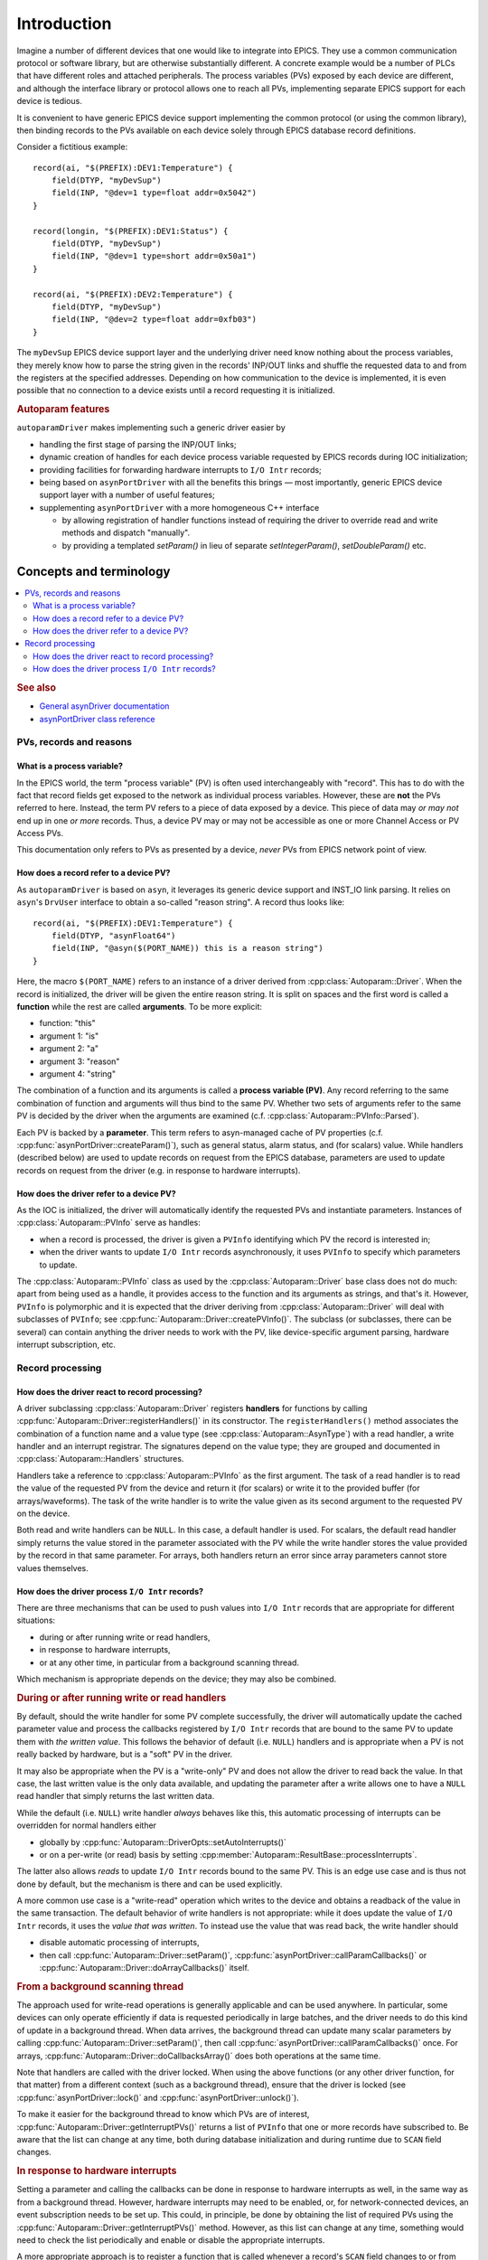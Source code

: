 .. SPDX-FileCopyrightText: 2022 Cosylab d.d. https://www.cosylab.com
..
.. SPDX-License-Identifier: MIT

Introduction
============

Imagine a number of different devices that one would like to integrate into
EPICS. They use a common communication protocol or software library, but are
otherwise substantially different. A concrete example would be a number of PLCs
that have different roles and attached peripherals. The process variables (PVs)
exposed by each device are different, and although the interface library or
protocol allows one to reach all PVs, implementing separate EPICS support for
each device is tedious.

It is convenient to have generic EPICS device support implementing the common
protocol (or using the common library), then binding records to the PVs
available on each device solely through EPICS database record definitions.

Consider a fictitious example::

  record(ai, "$(PREFIX):DEV1:Temperature") {
      field(DTYP, "myDevSup")
      field(INP, "@dev=1 type=float addr=0x5042")
  }

  record(longin, "$(PREFIX):DEV1:Status") {
      field(DTYP, "myDevSup")
      field(INP, "@dev=1 type=short addr=0x50a1")
  }

  record(ai, "$(PREFIX):DEV2:Temperature") {
      field(DTYP, "myDevSup")
      field(INP, "@dev=2 type=float addr=0xfb03")
  }

The ``myDevSup`` EPICS device support layer and the underlying driver need know
nothing about the process variables, they merely know how to parse the string
given in the records' INP/OUT links and shuffle the requested data to and from
the registers at the specified addresses. Depending on how communication to the
device is implemented, it is even possible that no connection to a device exists
until a record requesting it is initialized.


.. _autoparam-features:

.. rubric:: Autoparam features

``autoparamDriver`` makes implementing such a generic driver easier by

* handling the first stage of parsing the INP/OUT links;
* dynamic creation of handles for each device process variable requested by
  EPICS records during IOC initialization;
* providing facilities for forwarding hardware interrupts to ``I/O Intr`` records;
* being based on ``asynPortDriver`` with all the benefits this brings — most
  importantly, generic EPICS device support layer with a number of useful
  features;
* supplementing ``asynPortDriver`` with a more homogeneous C++ interface

  * by allowing registration of handler functions instead of requiring the
    driver to override read and write methods and dispatch "manually".
  * by providing a templated `setParam()` in lieu of separate
    `setIntegerParam()`, `setDoubleParam()` etc.


Concepts and terminology
------------------------

.. contents::
   :local:

.. rubric:: See also

* `General asynDriver documentation`_
* `asynPortDriver class reference`_

.. _General asynDriver documentation: https://epics.anl.gov/modules/soft/asyn/R4-38/asynDriver.html#genericEpicsSupport
.. _asynPortDriver class reference: https://epics.anl.gov/modules/soft/asyn/R4-38/asynDoxygenHTML/classasyn_port_driver.html


PVs, records and reasons
^^^^^^^^^^^^^^^^^^^^^^^^

What is a process variable?
```````````````````````````

In the EPICS world, the term "process variable" (PV) is often used
interchangeably with "record". This has to do with the fact that record fields
get exposed to the network as individual process variables. However, these are
**not** the PVs referred to here. Instead, the term PV refers to a piece of data
exposed by a device. This piece of data may *or may not* end up in one *or more*
records. Thus, a device PV may or may not be accessible as one or more Channel
Access or PV Access PVs.

This documentation only refers to PVs as presented by a device, *never* PVs from
EPICS network point of view.

How does a record refer to a device PV?
```````````````````````````````````````

As ``autoparamDriver`` is based on ``asyn``, it leverages its generic device
support and INST_IO link parsing. It relies on ``asyn``'s ``DrvUser`` interface
to obtain a so-called "reason string". A record thus looks like::

  record(ai, "$(PREFIX):DEV1:Temperature") {
      field(DTYP, "asynFloat64")
      field(INP, "@asyn($(PORT_NAME)) this is a reason string")
  }

Here, the macro ``$(PORT_NAME)`` refers to an instance of a driver derived from
:cpp:class:`Autoparam::Driver`. When the record is initialized, the driver will
be given the entire reason string. It is split on spaces and the first word is
called a **function** while the rest are called **arguments**. To be more
explicit:

* function: "this"
* argument 1: "is"
* argument 2: "a"
* argument 3: "reason"
* argument 4: "string"

The combination of a function and its arguments is called a **process variable
(PV)**. Any record referring to the same combination of function and arguments
will thus bind to the same PV. Whether two sets of arguments refer to the same
PV is decided by the driver when the arguments are examined (c.f.
:cpp:class:`Autoparam::PVInfo::Parsed`).

Each PV is backed by a **parameter**. This term refers to asyn-managed cache of
PV properties (c.f. :cpp:func:`asynPortDriver::createParam()`), such as
general status, alarm status, and (for scalars) value. While handlers (described
below) are used to update records on request from the EPICS database, parameters
are used to update records on request from the driver (e.g. in response to
hardware interrupts).

How does the driver refer to a device PV?
`````````````````````````````````````````

As the IOC is initialized, the driver will automatically identify the requested
PVs and instantiate parameters. Instances of :cpp:class:`Autoparam::PVInfo`
serve as handles:

* when a record is processed, the driver is given a ``PVInfo`` identifying which
  PV the record is interested in;
* when the driver wants to update ``I/O Intr`` records asynchronously, it uses
  ``PVInfo`` to specify which parameters to update.

The :cpp:class:`Autoparam::PVInfo` class as used by the
:cpp:class:`Autoparam::Driver` base class does not do much: apart from being
used as a handle, it provides access to the function and its arguments as
strings, and that's it. However, ``PVInfo`` is polymorphic and it is expected
that the driver deriving from :cpp:class:`Autoparam::Driver` will deal with
subclasses of ``PVInfo``; see :cpp:func:`Autoparam::Driver::createPVInfo()`. The
subclass (or subclasses, there can be several) can contain anything the driver
needs to work with the PV, like device-specific argument parsing, hardware
interrupt subscription, etc.

Record processing
^^^^^^^^^^^^^^^^^

How does the driver react to record processing?
```````````````````````````````````````````````

A driver subclassing :cpp:class:`Autoparam::Driver` registers **handlers** for
functions by calling :cpp:func:`Autoparam::Driver::registerHandlers()` in its
constructor. The ``registerHandlers()`` method associates the combination of a
function name and a value type (see :cpp:class:`Autoparam::AsynType`) with a
read handler, a write handler and an interrupt registrar. The signatures depend
on the value type; they are grouped and documented in
:cpp:class:`Autoparam::Handlers` structures.

Handlers take a reference to :cpp:class:`Autoparam::PVInfo` as the first
argument. The task of a read handler is to read the value of the requested PV
from the device and return it (for scalars) or write it to the provided buffer
(for arrays/waveforms). The task of the write handler is to write the value
given as its second argument to the requested PV on the device.

Both read and write handlers can be ``NULL``. In this case, a default handler is
used. For scalars, the default read handler simply returns the value stored in
the parameter associated with the PV while the write handler stores the value
provided by the record in that same parameter. For arrays, both handlers return
an error since array parameters cannot store values themselves.

How does the driver process ``I/O Intr`` records?
`````````````````````````````````````````````````

There are three mechanisms that can be used to push values into ``I/O Intr``
records that are appropriate for different situations:

* during or after running write or read handlers,
* in response to hardware interrupts,
* or at any other time, in particular from a background scanning thread.

Which mechanism is appropriate depends on the device; they may also be combined.


.. rubric:: During or after running write or read handlers

By default, should the write handler for some PV complete successfully, the
driver will automatically update the cached parameter value and process the
callbacks registered by ``I/O Intr`` records that are bound to the same PV to
update them with *the written value*. This follows the behavior of default (i.e.
``NULL``) handlers and is appropriate when a PV is not really backed by
hardware, but is a "soft" PV in the driver.

It may also be appropriate when the PV is a "write-only" PV and does not allow
the driver to read back the value. In that case, the last written value is the
only data available, and updating the parameter after a write allows one to have
a ``NULL`` read handler that simply returns the last written data.

While the default (i.e. ``NULL``) write handler *always* behaves like this, this
automatic processing of interrupts can be overridden for normal handlers either

* globally by :cpp:func:`Autoparam::DriverOpts::setAutoInterrupts()`
* or on a per-write (or read) basis by setting
  :cpp:member:`Autoparam::ResultBase::processInterrupts`.

The latter also allows *reads* to update ``I/O Intr`` records bound to the same
PV. This is an edge use case and is thus not done by default, but the mechanism
is there and can be used explicitly.

A more common use case is a "write-read" operation which writes to the device
and obtains a readback of the value in the same transaction. The default
behavior of write handlers is not appropriate: while it does update the value of
``I/O Intr`` records, it uses the *value that was written*. To instead use the
value that was read back, the write handler should

* disable automatic processing of interrupts,
* then call :cpp:func:`Autoparam::Driver::setParam()`,
  :cpp:func:`asynPortDriver::callParamCallbacks()` or
  :cpp:func:`Autoparam::Driver::doArrayCallbacks()` itself.


.. rubric:: From a background scanning thread

The approach used for write-read operations is generally applicable and can be
used anywhere. In particular, some devices can only operate efficiently if data
is requested periodically in large batches, and the driver needs to do this kind
of update in a background thread. When data arrives, the background thread can
update many scalar parameters by calling
:cpp:func:`Autoparam::Driver::setParam()`, then call
:cpp:func:`asynPortDriver::callParamCallbacks()` once. For arrays,
:cpp:func:`Autoparam::Driver::doCallbacksArray()` does both operations at the
same time.

Note that handlers are called with the driver locked. When using the above
functions (or any other driver function, for that matter) from a different
context (such as a background thread), ensure that the driver is locked (see
:cpp:func:`asynPortDriver::lock()` and :cpp:func:`asynPortDriver::unlock()`).

To make it easier for the background thread to know which PVs are of interest,
:cpp:func:`Autoparam::Driver::getInterruptPVs()` returns a list of ``PVInfo``
that one or more records have subscribed to. Be aware that the list can change
at any time, both during database initialization and during runtime due to
``SCAN`` field changes.


.. rubric:: In response to hardware interrupts

Setting a parameter and calling the callbacks can be done in response to
hardware interrupts as well, in the same way as from a background thread.
However, hardware interrupts may need to be enabled, or, for network-connected
devices, an event subscription needs to be set up. This could, in principle, be
done by obtaining the list of required PVs using the
:cpp:func:`Autoparam::Driver::getInterruptPVs()` method. However, as this list
can change at any time, something would need to check the list periodically and
enable or disable the appropriate interrupts.

A more appropriate approach is to register a function that is called whenever a
record's ``SCAN`` field changes to or from ``I/O Intr``. Such an
:cpp:type:`Autoparam::InterruptRegistrar` can be registered together with read
and write handlers.
